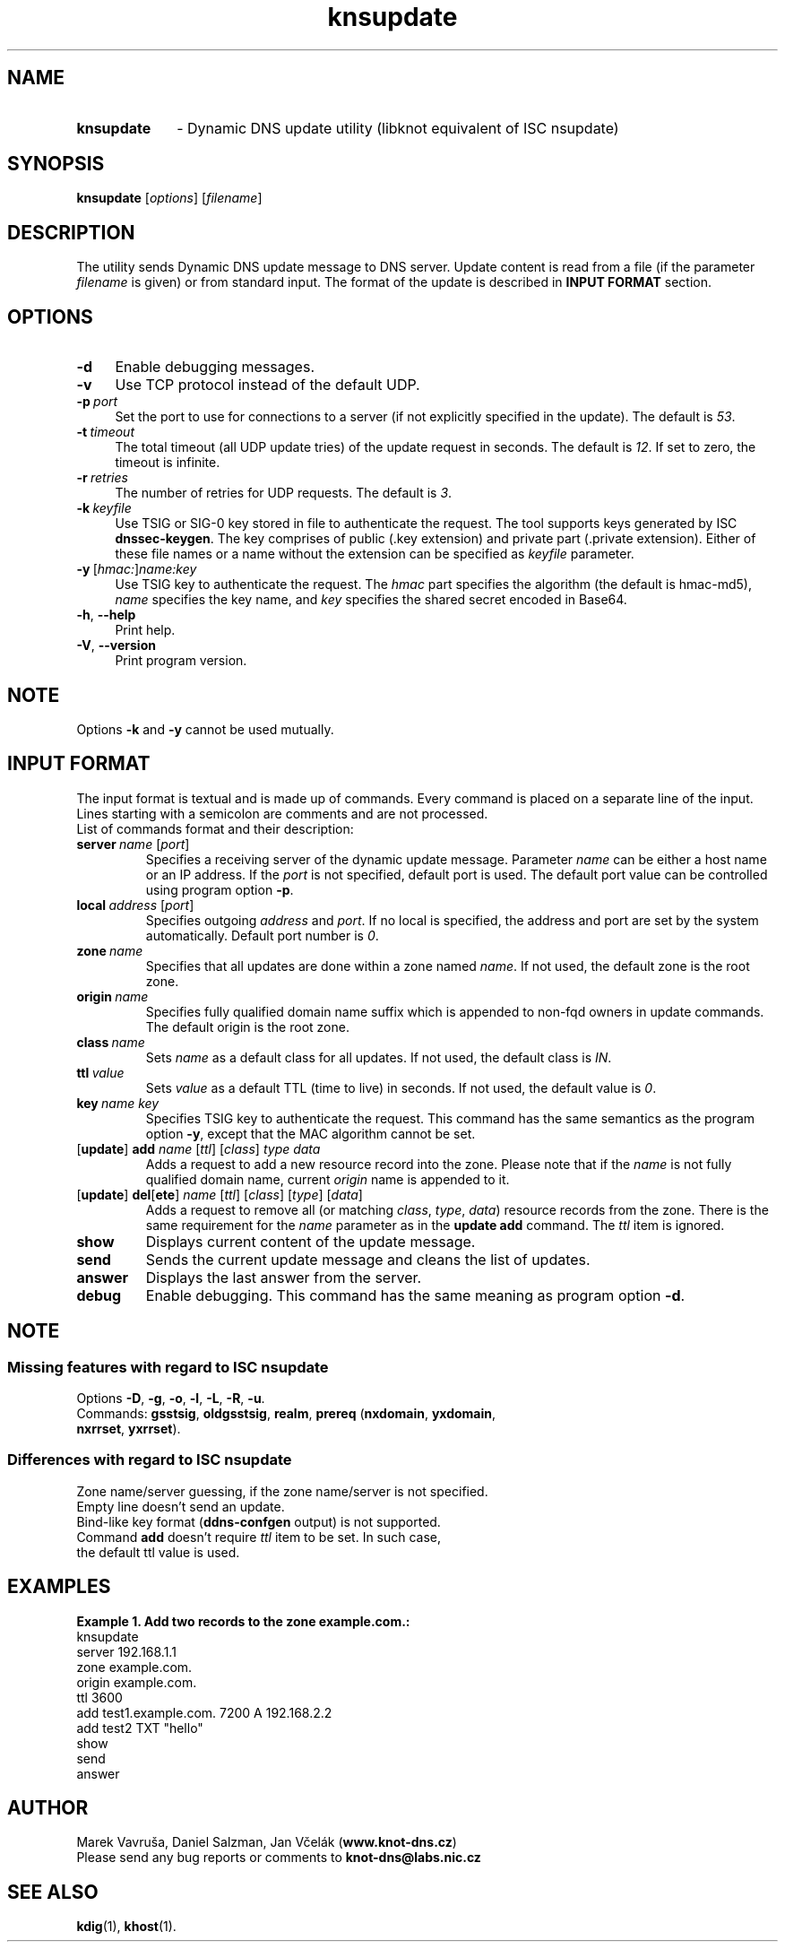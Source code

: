 .TH "knsupdate" "1" "13 December 2013" "CZ.NIC Labs" "Knot DNS, version 1.3.4"
.SH NAME
.TP 10
.B knsupdate
\- Dynamic DNS update utility (libknot equivalent of ISC nsupdate)
.SH SYNOPSIS
.B knsupdate
[\fIoptions\fR] [\fIfilename\fR]
.SH DESCRIPTION
The utility sends Dynamic DNS update message to DNS server. Update content is
read from a file (if the parameter \fIfilename\fR is given) or from standard
input. The format of the update is described in \fBINPUT FORMAT\fR section.
.SH OPTIONS
.TP 4
.B \-d
Enable debugging messages.
.TP
.B \-v
Use TCP protocol instead of the default UDP.
.TP
.BI \-p \ port
Set the port to use for connections to a server (if not explicitly
specified in the update). The default is \fI53\fR.
.TP
.BI \-t \ timeout
The total timeout (all UDP update tries) of the update request in seconds. The default is \fI12\fR. If set to
zero, the timeout is infinite.
.TP
.BI \-r \ retries
The number of retries for UDP requests. The default is \fI3\fR.
.TP
.BI \-k \ keyfile
Use TSIG or SIG\-0 key stored in file to authenticate the request. The tool
supports keys generated by ISC \fBdnssec\-keygen\fR. The key comprises of
public (.key extension) and private part (.private extension). Either of these
file names or a name without the extension can be specified as \fIkeyfile\fR
parameter.
.TP
.BI \-y \ \fR[\fIhmac:\fR]\fIname:key
Use TSIG key to authenticate the request. The \fIhmac\fR part specifies the
algorithm (the default is hmac\-md5), \fIname\fR specifies the key name, and
\fIkey\fR specifies the shared secret encoded in Base64.
.TP
.BR \-h ,\  \-\-help
Print help.
.TP
.BR \-V ,\  \-\-version
Print program version.
.SH NOTE
Options \fB\-k\fR and \fB\-y\fR cannot be used mutually.
.SH INPUT FORMAT
The input format is textual and is made up of commands. Every command is placed
on a separate line of the input. Lines starting with a semicolon are comments
and are not processed.
.TP
List of commands format and their description:
.TP
.BI server \ name \ \fR[\fIport\fR]
Specifies a receiving server of the dynamic update message. Parameter \fIname\fR
can be either a host name or an IP address. If the \fIport\fR is not specified,
default port is used. The default port value can be controlled using program
option \fB\-p\fR.
.TP
.BI local \ address \ \fR[\fIport\fR]
Specifies outgoing \fIaddress\fR and \fIport\fR. If no local is specified,
the address and port are set by the system automatically. Default port number
is \fI0\fR.
.TP
.BI zone \ name
Specifies that all updates are done within a zone named \fIname\fR. If not used,
the default zone is the root zone.
.TP
.BI origin \ name
Specifies fully qualified domain name suffix which is appended to
non\-fqd owners in update commands. The default origin is the root zone.
.TP
.BI class \ name
Sets \fIname\fR as a default class for all updates. If not used, the default
class is \fIIN\fR.
.TP
.BI ttl \ value
Sets \fIvalue\fR as a default TTL (time to live) in seconds. If not used, the
default value is \fI0\fR.
.TP
.BI key \ name \ \fIkey\fR
Specifies TSIG key to authenticate the request. This command has the same
semantics as the program option \fB\-y\fR, except that the MAC algorithm
cannot be set.
.TP
[\fBupdate\fR] \fBadd\fR \fIname\fR [\fIttl\fR] [\fIclass\fR] \fItype\fR \fIdata\fR
Adds a request to add a new resource record into the zone. Please note that if the
\fIname\fR is not fully qualified domain name, current \fIorigin\fR name is appended to it.
.TP
[\fBupdate\fR] \fBdel\fR[\fBete\fR] \fIname\fR [\fIttl\fR] [\fIclass\fR] [\fItype\fR] [\fIdata\fR]
Adds a request to remove all (or matching \fIclass\fR, \fItype\fR, \fIdata\fR)
resource records from the zone. There is the same requirement for the
\fIname\fR parameter as in the \fBupdate add\fR command. The \fIttl\fR item is ignored.
.TP
.B show
Displays current content of the update message.
.TP
.B send
Sends the current update message and cleans the list of updates.
.TP
.B answer
Displays the last answer from the server.
.TP
.B debug
Enable debugging. This command has the same meaning as program option \fB\-d\fR.
.SH NOTE
.SS Missing features with regard to ISC nsupdate
Options \fB\-D\fR, \fB\-g\fR, \fB\-o\fR, \fB\-l\fR, \fB\-L\fR, \fB\-R\fR, \fB\-u\fR.
.TP
Commands: \fBgsstsig\fR, \fBoldgsstsig\fR, \fBrealm\fR, \fBprereq\fR (\fBnxdomain\fR, \fByxdomain\fR, \fBnxrrset\fR, \fByxrrset\fR).
.SS Differences with regard to ISC nsupdate
Zone name/server guessing, if the zone name/server is not specified.
.TP 0
Empty line doesn't send an update.
.TP
Bind-like key format (\fBddns\-confgen\fR output) is not supported.
.TP
Command \fBadd\fR doesn't require \fIttl\fR item to be set. In such case,
the default ttl value is used.
.SH EXAMPLES
.B Example 1. Add two records to the zone example.com.:
.TP 0
.nf
knsupdate
server 192.168.1.1
zone example.com.
origin example.com.
ttl 3600
add test1.example.com. 7200 A 192.168.2.2
add test2 TXT "hello"
show
send
answer
.fi
.SH AUTHOR
Marek Vavruša, Daniel Salzman, Jan Včelák (\fBwww.knot\-dns.cz\fR)
.TP
Please send any bug reports or comments to \fBknot\-dns@labs.nic.cz\fR
.SH SEE ALSO
.BR kdig (1),
.BR khost (1).
